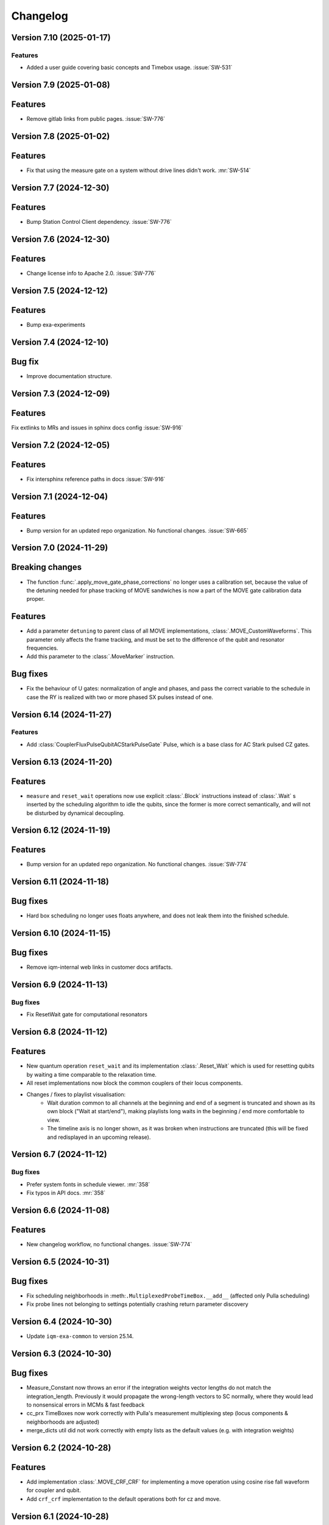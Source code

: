 =========
Changelog
=========

Version 7.10 (2025-01-17)
-------------------------

Features
********

- Added a user guide covering basic concepts and Timebox usage. :issue:`SW-531`

Version 7.9 (2025-01-08)
------------------------

Features
--------

- Remove gitlab links from public pages. :issue:`SW-776`

Version 7.8 (2025-01-02)
------------------------

Features
--------

- Fix that using the measure gate on a system without drive lines didn't work. :mr:`SW-514`

Version 7.7 (2024-12-30)
------------------------

Features
--------

- Bump Station Control Client dependency. :issue:`SW-776`

Version 7.6 (2024-12-30)
------------------------

Features
--------

- Change license info to Apache 2.0. :issue:`SW-776`

Version 7.5 (2024-12-12)
------------------------

Features
--------

- Bump exa-experiments

Version 7.4 (2024-12-10)
------------------------

Bug fix
-------

- Improve documentation structure.

Version 7.3 (2024-12-09)
------------------------

Features
--------

Fix extlinks to MRs and issues in sphinx docs config :issue:`SW-916`

Version 7.2 (2024-12-05)
------------------------

Features
--------

- Fix intersphinx reference paths in docs :issue:`SW-916`

Version 7.1 (2024-12-04)
------------------------

Features
--------

- Bump version for an updated repo organization. No functional changes. :issue:`SW-665`

Version 7.0 (2024-11-29)
------------------------

Breaking changes
----------------
- The function :func:`.apply_move_gate_phase_corrections` no longer uses a calibration set, because the value of the detuning
  needed for phase tracking of MOVE sandwiches is now a part of the MOVE gate calibration data proper.

Features
--------
- Add a parameter ``detuning`` to parent class of all MOVE implementations, :class:`.MOVE_CustomWaveforms`. This
  parameter only affects the frame tracking, and must be set to the difference of the qubit and resonator frequencies.
- Add this parameter to the :class:`.MoveMarker` instruction.

Bug fixes
---------
- Fix the behaviour of U gates: normalization of angle and phases, and pass the correct variable to the schedule
  in case the RY is realized with two or more phased SX pulses instead of one.

Version 6.14 (2024-11-27)
-------------------------

Features
********

- Add :class:`CouplerFluxPulseQubitACStarkPulseGate` Pulse, which is a base class for AC Stark pulsed CZ gates.

Version 6.13 (2024-11-20)
-------------------------

Features
--------

- ``measure`` and ``reset_wait`` operations now use explicit :class:`.Block` instructions instead of
  :class:`.Wait` s inserted by the scheduling algorithm to idle the qubits, since the former is more
  correct semantically, and will not be disturbed by dynamical decoupling.

Version 6.12 (2024-11-19)
-------------------------

Features
--------

- Bump version for an updated repo organization. No functional changes. :issue:`SW-774`

Version 6.11 (2024-11-18)
-------------------------

Bug fixes
---------

- Hard box scheduling no longer uses floats anywhere, and does not leak them into the finished schedule.


Version 6.10 (2024-11-15)
-------------------------

Bug fixes
---------

- Remove iqm-internal web links in customer docs artifacts.

Version 6.9 (2024-11-13)
------------------------

Bug fixes
*********
- Fix ResetWait gate for computational resonators

Version 6.8 (2024-11-12)
------------------------

Features
--------
- New quantum operation ``reset_wait`` and its implementation :class:`.Reset_Wait` which is used for resetting qubits
  by waiting a time comparable to the relaxation time.
- All reset implementations now block the common couplers of their locus components.
- Changes / fixes to playlist visualisation:
    - Wait duration common to all channels at the beginning and end of a segment is truncated and shown as its own
      block ("Wait at start/end"), making playlists long waits in the beginning / end more comfortable to view.
    - The timeline axis is no longer shown, as it was broken when instructions are truncated (this
      will be fixed and redisplayed in an upcoming release).

Version 6.7 (2024-11-12)
------------------------

Bug fixes
*********

- Prefer system fonts in schedule viewer. :mr:`358`
- Fix typos in API docs. :mr:`358`

Version 6.6 (2024-11-08)
------------------------

Features
--------

- New changelog workflow, no functional changes. :issue:`SW-774`

Version 6.5 (2024-10-31)
------------------------

Bug fixes
---------
- Fix scheduling neighborhoods in :meth:``.MultiplexedProbeTimeBox.__add__`` (affected only Pulla scheduling)
- Fix probe lines not belonging to settings potentially crashing return parameter discovery


Version 6.4 (2024-10-30)
------------------------

- Update ``iqm-exa-common`` to version 25.14.


Version 6.3 (2024-10-30)
------------------------

Bug fixes
---------
- Measure_Constant now throws an error if the integration weights vector lengths do not match the integration_length.
  Previously it would propagate the wrong-length vectors to SC normally, where they would lead to nonsensical errors
  in MCMs & fast feedback
- cc_prx TimeBoxes now work correctly with Pulla's measurement multiplexing step (locus components & neighborhoods
  are adjusted)
- merge_dicts util did not work correctly with empty lists as the default values (e.g. with integration weights)


Version 6.2 (2024-10-28)
------------------------

Features
--------
- Add implementation :class:`.MOVE_CRF_CRF` for implementing a move operation using cosine rise fall waveform for coupler
  and qubit.
- Add ``crf_crf`` implementation to the default operations both for cz and move.


Version 6.1 (2024-10-28)
------------------------

- Update ``iqm-exa-common`` to version 25.13 and bump NumPy to version 1.25.2.


Version 6.0 (2024-10-25)
------------------------

Breaking changes
----------------
- Make fast feedback interface more consistent: feedback_label argument in measure and conditional prx renamed to
  feedback_key (similarly as the measurement key), and conditional_prx has now another argument feedback_qubit, which
  together form the feedback_label "<feedback_qubit>__<feedback_key>"

Features
--------
- In the feedback labels sent to the SC, the feedback key is replaced with a default ``FEEDBACK_KEY``, since the drive
  AWGs do not yet support multiple different feedback labels. Otherwise using fast feedback and/or resets would be
  severely limited in circuits. This will be the HW is improved (hopefully soon).
- Users are no longer able to override default ``QuantumOp`` attributes in ymls, other than the implementations and
  default implementation info



Version 5.9 (2024-10-24)
------------------------

- Update ``exa-common`` to 25.12


Version 5.8 (2024-10-21)
------------------------

Features
--------
- Some cleanup of fast-feedback internals in e.g. :class:`.ScheduleBuilder`, including a fix for the scheduling of
  the edge-case of many qubits listening to a single feedback bit in parallel.


Version 5.7 (2024-10-16)
------------------------

- Add a general quantum operation for reset and a gate implementation :class:`.ConditionalReset`
  for feedback-based reset using on a mid-circuit measure gate followed by a classically-controlled PRX gate.

Bug fixes
---------
- More fixing of fast feedback in many-to-many target-source cases


Version 5.6 (2024-10-16)
------------------------

- Add a ``measure`` gate implementation named "constant_qnd" for mid-circuit measurement operation.
  This enables optimizing calibration for QNDness and will improve experiments which use many measure gates.


Version 5.5 (2024-10-15)
------------------------

Features
--------
Rename `phase_increment_before` parameter into PRX(SX) gate into `rz_before`.

Bug fixes
---------
- U gate phase transformation has a wrong sign.



Version 5.4 (2024-10-15)
------------------------

Bug fixes
---------
- The virtual channels used in fast feedback scheduling no longer block the entire component, allowing more optimal
  schedules.
- The conditional gate :class:`.CCPRX_Composite` now schedules correctly when listening to fast feedback from another
  component to what the conditional flip acts on-


Version 5.3 (2024-10-11)
------------------------

Features
--------
- Update ``exa-common`` to version 25.11.


Version 5.2 (2024-10-11)
------------------------

- Add docs for the :func:`.phase_transformation` function.

Bug fixes
---------
- Fixes wrong sign in phase increment calculation.


Version 5.1 (2024-10-11)
------------------------

- Bump ``scipy`` to 1.11.4.
- Bump ``iqm-data-definitions`` to 2.3 to include documentation of all waveforms.


Version 5.0 (2024-10-08)
------------------------

Breaking changes
----------------
- A new gate implementation base class :class:`.SinglePulseGate` added, and :class:`.PRX_CustomWaveforms` now inherits
  from this class, which means the ``_single_iq_pulse`` method is renamed to ``_get_pulse`` (this must be done in all
  :class:`.PRX_CustomWaveforms` classes). Otherwise the functionality of the method is the same.
- :meth:`.GateImplementation.construct` removed, and the :meth::meth:`.GateImplementation.__init__` now fulfills the
  same purpose ``construct`` had before (all inits must have the same signature).

Features
--------
- :meth:`.GateImplementation.__call__` now handles ``TimeBox`` caching and the users do not have to
  implement it in every gate implementation separately. Instead you can now just override
  :meth:`.GateImplementation._call` if you are satisfied with caching based on the call arguments.


Version 4.0 (2024-10-02)
------------------------

Breaking changes
----------------

- :class:`.ConditionalPRX` renamed to :class:`.CCPRX_Composite` which now requires calibration for signal delays.

Features
--------

- a GateImplementation can now return an list of timeboxes, to be used in cases where the relative timing of
  instructions is less strict.
- :class:`.Measure_Constant` now accepts an empty array for the integration weights, signifying constant weigths.
  Use empty array instead of None.
- Canonical waveforms are no longer defined via inheritable class property, but instead by a static whitelist.
  Now you can inherit from a canonical waveform without issues. :issue:`EXA-2112`


Version 3.5 (2024-09-25)
------------------------

Features
--------
- Add a physical rz operation implemented as a AC Stark pulse.


Version 3.4 (2024-09-23)
------------------------

Features
--------
- Update ``exa-common`` to version 25.9.


Version 3.3 (2024-09-19)
------------------------

Features
--------
- :class:`Slepian` waveform now supports squid asymmetry to be taken account of.



Version 3.2 (2024-09-11)
------------------------

Features
--------
- Added :meth:`GateImplementation.get_custom_locus_mapping` which allows the gate implementations to define their
  own locus mappings, making it possible to write the entire logic of an implementation inside its class definition, :issue:`EXA-1831`
- :class:`GateImplementation` now has a ``bool`` attribute ``special_implementation``, which can be set as ``True``
  if the implementation is a special purpose implementation that should never get called in
  :meth:``ScheduleBuilder.get_implementation`` unless explicitly requested via the ``impl_name`` argument.
  - Special implementations cannot be set as default implementations in :class:`QuantumOp`.


Version 3.1 (2024-09-11)
------------------------
Features
--------
- Update exa-common.


Version 3.0 (2024-09-06)
------------------------
Features
--------
- New gate implementations in `PRX` using :math:`\pi/2` pulse: :class:`PRX_DRAGGaussianSX` and
  :class:`PRX_DRAGCosineRiseFallSX`, which inherits from :class:`PRX_CustomWaveformsSX`. The default implementation
  names are `drag_crf_sx` and `drag_gaussian_sx`.
- New U gate :class:`UGate` using composition :math:`Z(\phi)Y(\theta)Z(\lambda)`, with `PRX` gate
  :math:`Y(\theta)`. This gate will use the same implementation as `PRX` gate. The default gate name is `u`, and
  implementation name `prx_u`
- New sqrt(X) gate :class:`SXGate` using fixed pulse :math:`X(\pi/2)`, from `PRX` gate. The default gate name is `sx`,
  and implementation name `prx_sx`.

Breaking changes
----------------
- PRX gate attribute ``x_pi`` and classmethod :meth:`_x_pi_pulse` renamed to ``iq_pulse`` and :meth:`_single_iq_pulse`.


Version 2.13 (2024-09-04)
-------------------------

Features
--------
- Add `register_implementation` from `exa-core`.
- Make CompositeGate calibration logic more consistent. :issue:`SW-547`


Version 2.12 (2024-08-27)
-------------------------
Features
--------
- Add the waveforms :class:`.Chirp` and :class:`.ChirpImag`.


Version 2.11 (2024-08-26)
-------------------------

Features
--------
- Add option to generate a measurement probe pulse without acquisitions.


Version 2.10 (2024-08-26)
-------------------------

- Update ``exa-common`` to 25.7.


Version 2.9 (2024-08-23)
------------------------

Features
--------
- The :class:`ScheduleBuilder`'s priority calibration feature is supported now also for factorizable :class:`QuantumOp`s
  (such as the ``measure`` operation), when the locus contains more than one components.


Version 2.8 (2024-08-22)
------------------------

Features
--------
- :meth:`QuantumOp.get_default_implementation_for_locus` returns the locus-specific default for a permutation
  of a symmetric gate's locus, making the behaviour more consistent with other functionalities of ``ScheduleBuilder``.


Version 2.7 (2024-08-16)
------------------------

Features
--------
- Add ``FluxPulseGate_CRF_CRF`` fast flux CZ implementation.


Version 2.6 (2024-08-16)
------------------------

Features
--------
- Update exa-common to 25.6.


Version 2.5 (2024-08-15)
------------------------

Features
--------

- Bump exa-common to 25.5


Version 2.4 (2024-08-09)
------------------------

Features
--------
- Added :attr:`QuantumOp.defaults_for_locus` which can be used to set per-locus default implementations of a quantum
  operation.
- If assigned, :meth:`ScheduleBuilder.get_implementation` prioritises the locus-specific defaults over any globally
  defined priorities, :issue:`EXA-1929`


Version 2.3 (2024-08-05)
------------------------

Features
--------
- :meth:`.ScheduleBuilder.validate_quantum_circuit` now accepts mid-circuit measurements

Bug fixes
---------
- :class:`.ProbePulse_CustomWaveforms` call produces valid integration result labels that have ``"__"`` in them.


Version 2.2 (2024-07-29)
------------------------

- Automatic disabling of MOVE gate validation for sandwiches with different qubits when phase detuning correction is disabled (COMP-1468).


Version 2.1 (2024-07-23)
------------------------

Features
--------

- `feedback_signal_label` can be set when getting a TimeBox for a ``measure`` gate.
- Add composite GateImplementation :class:`.CCPRX_Composite`, usable with programmable readout. :issue:`EXA-1925`



Version 2.0 (2024-07-15)
------------------------

Features
--------

- Add :meth:`.TimeBox.print` as a crude way of visualizing TimeBox contents.
- Add :meth:`.ScheduleBuilder.resolve_timebox`.

Breaking changes
----------------

- Remove placeholder implementation `Measure_NOP`.


Version 1.6 (2024-07-12)
------------------------

Features
--------
- Bump exa-common to 25.4


Version 1.5 (2024-07-05)
------------------------

Features
--------
- Bump exa-common to 25.3 


Version 1.4 (2024-07-04)
------------------------

- Small fix to `validate_move_instructions` function.


Version 1.3 (2024-07-04)
------------------------

- Bump exa-common to 25.2. :issue:`EXA-2056`


Version 1.2 (2024-07-03)
------------------------

- Trigger clean pipeline run, no functional changes.


Version 1.1 (2024-07-02)
------------------------

- Enabled the option to turn off PRX validation for MOVE gate sandwiches (COMP-1468).
- Enabled the option to turn off frame tracking from MOVE gates (COMP-1468).


Version 1.0 (2024-07-01)
------------------------

Features
--------

- Package `iqm-exa-pulse` is renamed to `iqm-pulse`. No functional changes to `iqm-exa-pulse` version 21.7.
